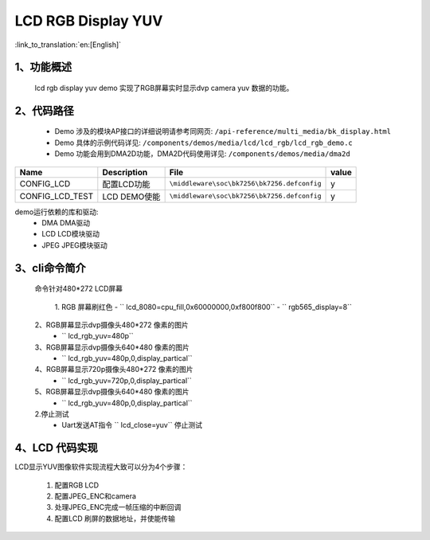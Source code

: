 LCD RGB Display YUV
=================================

:link_to_translation:`en:[English]`

1、功能概述
--------------------------
	lcd rgb display yuv demo 实现了RGB屏幕实时显示dvp camera yuv 数据的功能。

2、代码路径
--------------------------
	 - Demo 涉及的模块AP接口的详细说明请参考同网页: ``/api-reference/multi_media/bk_display.html``
	
	 - Demo 具体的示例代码详见: ``/components/demos/media/lcd/lcd_rgb/lcd_rgb_demo.c``
	
	 - Demo 功能会用到DMA2D功能，DMA2D代码使用详见: ``/components/demos/media/dma2d``


+---------------------------+----------------------------+----------------------------------------------------+-----+
|Name                       |Description                 |   File                                             |value|
+===========================+============================+====================================================+=====+
|CONFIG_LCD                 |配置LCD功能                 |``\middleware\soc\bk7256\bk7256.defconfig``         |  y  |
+---------------------------+----------------------------+----------------------------------------------------+-----+
|CONFIG_LCD_TEST            |LCD DEMO使能                |``\middleware\soc\bk7256\bk7256.defconfig``         |  y  |
+---------------------------+----------------------------+----------------------------------------------------+-----+

demo运行依赖的库和驱动:
 - DMA DMA驱动
 - LCD LCD模块驱动
 - JPEG JPEG模块驱动

3、cli命令简介
--------------------
	命令针对480*272 LCD屏幕

	 1. RGB 屏幕刷红色
	 -  `` lcd_8080=cpu_fill,0x60000000,0xf800f800``
	 -  `` rgb565_display=8``

	2、RGB屏幕显示dvp摄像头480*272 像素的图片
	 -  `` lcd_rgb_yuv=480p``

	3、RGB屏幕显示dvp摄像头640*480 像素的图片
	 -  `` lcd_rgb_yuv=480p,0,display_partical``

	4、RGB屏幕显示720p摄像头480*272 像素的图片
	 -  `` lcd_rgb_yuv=720p,0,display_partical``

	5、RGB屏幕显示dvp摄像头640*480 像素的图片
	 -  `` lcd_rgb_yuv=480p,0,display_partical``


	2.停止测试
	 - Uart发送AT指令 `` lcd_close=yuv`` 停止测试



4、LCD 代码实现
--------------------------

LCD显示YUV图像软件实现流程大致可以分为4个步骤：

	1)	配置RGB LCD

	2)	配置JPEG_ENC和camera

	3)	处理JPEG_ENC完成一帧压缩的中断回调

	4)	配置LCD 刷屏的数据地址，并使能传输

